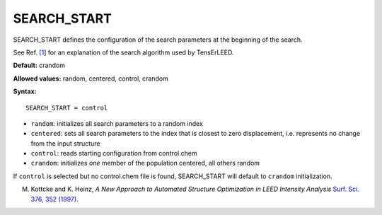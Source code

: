 .. _searchstart:

SEARCH_START
============

SEARCH_START defines the configuration of the search parameters at the beginning of the search.

See Ref. `[1 <SEARCH_CONVERGENCE#ref1>`__] for an explanation of the search algorithm used by TensErLEED.

**Default:** crandom

**Allowed values:** random, centered, control, crandom

**Syntax:**

::

   SEARCH_START = control

-  ``random``: initializes all search parameters to a random index
-  ``centered``: sets all search parameters to the index that is closest to zero displacement, i.e. represents no change from the input structure
-  ``control``: reads starting configuration from control.chem
-  ``crandom``: initializes *one* member of the population centered, all others random

If ``control`` is selected but no control.chem file is found, SEARCH_START will default to ``crandom`` initialization.

M. Kottcke and K. Heinz, *A New Approach to Automated Structure Optimization in LEED Intensity Analysis* `Surf. Sci. 376, 352 (1997) <http://dx.doi.org/10.1016/S0039-6028(96)01307-6>`__.
